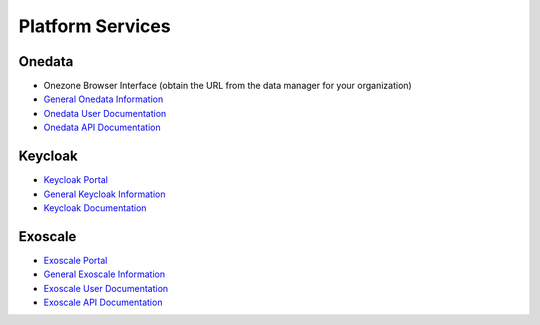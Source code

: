 .. _platform-services:

Platform Services
=================

Onedata
-------

- Onezone Browser Interface (obtain the URL from the data manager for your organization)
- `General Onedata Information <https://onedata.org>`_
- `Onedata User Documentation <https://onedata.org/#/home/documentation/index.html>`_
- `Onedata API Documentation <https://onedata.org/#/home/api/latest/onezone>`_

Keycloak
--------

- `Keycloak Portal <https://fed-id.nuv.la>`_
- `General Keycloak Information <http://www.keycloak.org>`_
- `Keycloak Documentation <http://www.keycloak.org/documentation.html>`_

Exoscale
--------

- `Exoscale Portal <https://portal.exoscale.ch>`_
- `General Exoscale Information <https://www.exoscale.ch>`_
- `Exoscale User Documentation <https://community.exoscale.ch/documentation/>`_
- `Exoscale API Documentation <https://community.exoscale.ch/api/>`_
